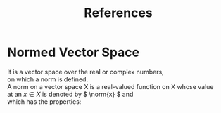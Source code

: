 #+TITLE: References
#+LaTeX_HEADER: \newcommand{\norm}[1]{\lVert#1\rVert}
#+LaTeX_HEADER: \newcommand{\abs}[1]{\lvert#1\rvert}
#+OPTIONS: \n:t toc:nil

* Normed Vector Space
It is a vector space over the real or complex numbers,
on which a norm is defined.
A norm on a vector space X is a real-valued function on X whose value
at an \( x \in X \) is denoted by \( \norm{x} \) and
which has the properties:
\begin{enumerate}
  \item $ \norm{x} \geq 0                         $
  \item $ \norm{x} = 0 \Longleftrightarrow x = 0  $
  \item $ \norm{\alpha x}  = \abs \alpha  \norm{x}$
  \item $ \norm{x + y}  \leq \norm{x}  + \norm{y} $
\end{enumerate}
